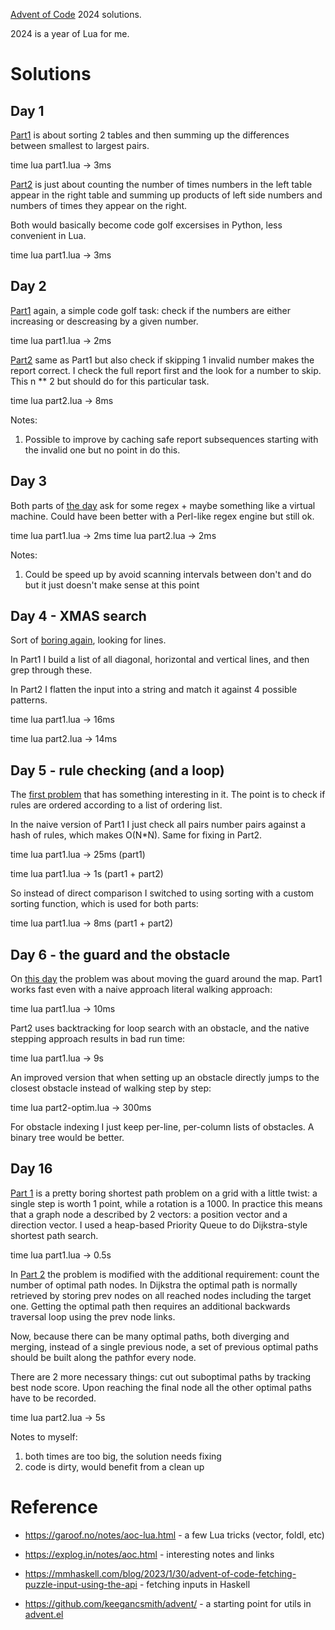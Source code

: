 [[https://adventofcode.com/2024][Advent of Code]] 2024 solutions.

2024 is a year of Lua for me.

* Solutions

** Day 1

[[file:1/part1.lua][Part1]] is about sorting 2 tables and then summing up the differences between smallest to
largest pairs.

time lua part1.lua -> 3ms

[[file:1/part2.lua][Part2]] is just about counting the number of times numbers in the left table appear in the
right table and summing up products of left side numbers and numbers of times they appear
on the right.

Both would basically become code golf excersises in Python, less convenient in Lua.

time lua part1.lua -> 3ms

** Day 2

[[file:2/part1.lua][Part1]] again, a simple code golf task: check if the numbers are either increasing or
descreasing by a given number.

time lua part1.lua -> 2ms

[[file:2/part2.lua][Part2]] same as Part1 but also check if skipping 1 invalid number makes the report correct.
I check the full report first and the look for a number to skip. This n ** 2 but should do
for this particular task.

time lua part2.lua -> 8ms

Notes:

1. Possible to improve by caching safe report subsequences starting with the invalid one
   but no point in do this.

** Day 3

Both parts of [[file:3/][the day]] ask for some regex + maybe something like a virtual machine. Could
have been better with a Perl-like regex engine but still ok.

time lua part1.lua -> 2ms
time lua part2.lua -> 2ms

Notes:

1. Could be speed up by avoid scanning intervals between don't and do but it just doesn't
   make sense at this point

** Day 4 - XMAS search

Sort of [[file:4/][boring again]], looking for lines.

In Part1 I build a list of all diagonal, horizontal and vertical lines, and then grep
through these.

In Part2 I flatten the input into a string and match it against 4 possible patterns.

time lua part1.lua -> 16ms

time lua part2.lua -> 14ms

** Day 5 - rule checking (and a loop)

The [[file:5/][first problem]] that has something interesting in it. The point is to check if rules are
ordered according to a list of ordering list.

In the naive version of Part1 I just check all pairs number pairs against a hash of rules,
which makes O(N*N). Same for fixing in Part2.

time lua part1.lua -> 25ms (part1)

time lua part1.lua -> 1s (part1 + part2)

So instead of direct comparison I switched to using sorting with a custom sorting
function, which is used for both parts:

time lua part1.lua -> 8ms (part1 + part2)

** Day 6 - the guard and the obstacle

On [[file:6/][this day]] the problem was about moving the guard around the map. Part1 works fast even with
a naive approach literal walking approach:

time lua part1.lua -> 10ms

Part2 uses backtracking for loop search with an obstacle, and the native stepping approach
results in bad run time:

time lua part1.lua -> 9s

An improved version that when setting up an obstacle directly jumps to the closest
obstacle instead of walking step by step:

time lua part2-optim.lua -> 300ms

For obstacle indexing I just keep per-line, per-column lists of obstacles. A binary tree
would be better.

** Day 16

[[file:16/part1.lua][Part 1]] is a pretty boring shortest path problem on a grid with a little twist: a single
step is worth 1 point, while a rotation is a 1000. In practice this means that a graph
node a described by 2 vectors: a position vector and a direction vector. I used a
heap-based Priority Queue to do Dijkstra-style shortest path search.

time lua part1.lua -> 0.5s

In [[file:16/part2.lua][Part 2]] the problem is modified with the additional requirement: count the number of
optimal path nodes. In Dijkstra the optimal path is normally retrieved by storing prev
nodes on all reached nodes including the target one. Getting the optimal path then
requires an additional backwards traversal loop using the prev node links.

Now, because there can be many optimal paths, both diverging and merging, instead of a
single previous node, a set of previous optimal paths should be built along the pathfor
every node.

There are 2 more necessary things: cut out suboptimal paths by tracking best node score.
Upon reaching the final node all the other optimal paths have to be recorded.

time lua part2.lua -> 5s

Notes to myself:

1. both times are too big, the solution needs fixing
2. code is dirty, would benefit from a clean up

* Reference

 - https://garoof.no/notes/aoc-lua.html - a few Lua tricks (vector, foldl, etc)

 - https://explog.in/notes/aoc.html - interesting notes and links

 - https://mmhaskell.com/blog/2023/1/30/advent-of-code-fetching-puzzle-input-using-the-api -
   fetching inputs in Haskell

 - https://github.com/keegancsmith/advent/ - a starting point for utils in [[file:advent.el][advent.el]]
